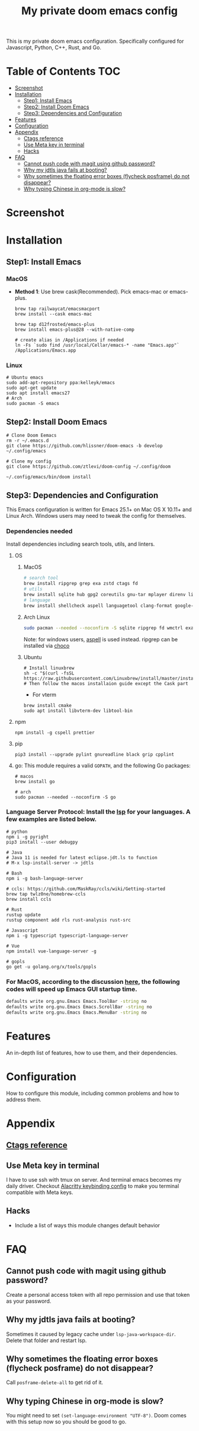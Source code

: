 #+TITLE: My private doom emacs config

This is my private doom emacs configuration. Specifically configured for
Javascript, Python, C++, Rust, and Go.

* Table of Contents :TOC:
- [[#screenshot][Screenshot]]
- [[#installation][Installation]]
  - [[#step1-install-emacs][Step1: Install Emacs]]
  - [[#step2-install-doom-emacs][Step2: Install Doom Emacs]]
  - [[#step3-dependencies-and-configuration][Step3: Dependencies and Configuration]]
- [[#features][Features]]
- [[#configuration][Configuration]]
- [[#appendix][Appendix]]
  - [[#ctags-reference][Ctags reference]]
  - [[#use-meta-key-in-terminal][Use Meta key in terminal]]
  - [[#hacks][Hacks]]
- [[#faq][FAQ]]
  - [[#cannot-push-code-with-magit-using-github-password][Cannot push code with magit using github password?]]
  - [[#why-my-jdtls-java-fails-at-booting][Why my jdtls java fails at booting?]]
  - [[#why-sometimes-the-floating-error-boxes-flycheck-posframe-do-not-disappear][Why sometimes the floating error boxes (flycheck posframe) do not disappear?]]
  - [[#why-typing-chinese-in-org-mode-is-slow][Why typing Chinese in org-mode is slow?]]

* Screenshot
#+HTML: <img src="./screenshots/screenshot1.jpg" alt="" title="screenshot" width="100%" </img>

* Installation
** Step1: Install Emacs
*** MacOS
- *Method 1*: Use brew cask(Recommended). Pick emacs-mac or emacs-plus.
  #+BEGIN_SRC shell
brew tap railwaycat/emacsmacport
brew install --cask emacs-mac

brew tap d12frosted/emacs-plus
brew install emacs-plus@28 --with-native-comp

# create alias in /Applications if needed
ln -Fs `sudo find /usr/local/Cellar/emacs-* -name "Emacs.app"` /Applications/Emacs.app
  #+END_SRC

*** Linux
#+BEGIN_SRC shell
# Ubuntu emacs
sudo add-apt-repository ppa:kelleyk/emacs
sudo apt-get update
sudo apt install emacs27
# Arch
sudo pacman -S emacs
#+END_SRC

** Step2: Install Doom Emacs
#+BEGIN_SRC shell
# Clone Doom Eemacs
rm -r ~/.emacs.d
git clone https://github.com/hlissner/doom-emacs -b develop ~/.config/emacs

# Clone my config
git clone https://github.com/ztlevi/doom-config ~/.config/doom

~/.config/emacs/bin/doom install
#+END_SRC
** Step3: Dependencies and Configuration
This Emacs configuration is written for Emacs 25.1+ on Mac OS X 10.11+ and Linux Arch. Windows users may need to tweak the config for themselves.

*** Dependencies needed
Install dependencies including search tools, utils, and linters.

**** OS
***** MacOS
#+BEGIN_SRC sh :tangle (if (doom-system-os 'macos) "yes")
# search tool
brew install ripgrep grep exa zstd ctags fd
# utils
brew install sqlite hub gpg2 coreutils gnu-tar mplayer direnv libtool
# language
brew install shellcheck aspell languagetool clang-format google-java-format
#+END_SRC

***** Arch Linux
#+BEGIN_SRC sh :dir /sudo:: :tangle (if (doom-system-os 'arch) "yes")
sudo pacman --needed --noconfirm -S sqlite ripgrep fd wmctrl exa languagetool zstd ctags
#+END_SRC

Note: for windows users, [[http://aspell.net/win32/][aspell]] is used instead. ripgrep can be installed via [[https://chocolatey.org/][choco]]

***** Ubuntu
#+BEGIN_SRC shell
# Install linuxbrew
sh -c "$(curl -fsSL https://raw.githubusercontent.com/Linuxbrew/install/master/install.sh)"
# Then follow the macos installaion guide except the Cask part
#+END_SRC

- For vterm
#+BEGIN_SRC shell
brew install cmake
sudo apt install libvterm-dev libtool-bin
#+END_SRC

**** npm
#+BEGIN_SRC shell
npm install -g cspell prettier
#+END_SRC

**** pip
#+BEGIN_SRC shell
pip3 install --upgrade pylint gnureadline black grip cpplint
#+END_SRC

**** go: This module requires a valid ~GOPATH~, and the following Go packages:
#+BEGIN_SRC shell
# macos
brew install go

# arch
sudo pacman --needed --noconfirm -S go
#+END_SRC

*** Language Server Protocol: Install the [[https://langserver.org/][lsp]] for your languages. A few examples are listed below.
#+BEGIN_SRC shell
# python
npm i -g pyright
pip3 install --user debugpy

# Java
# Java 11 is needed for latest eclipse.jdt.ls to function
# M-x lsp-install-server -> jdtls

# Bash
npm i -g bash-language-server

# ccls: https://github.com/MaskRay/ccls/wiki/Getting-started
brew tap twlz0ne/homebrew-ccls
brew install ccls

# Rust
rustup update
rustup component add rls rust-analysis rust-src

# Javascript
npm i -g typescript typescript-language-server

# Vue
npm install vue-language-server -g

# gopls
go get -u golang.org/x/tools/gopls
#+END_SRC

*** For MacOS, according to the discussion [[https://emacs-china.org/t/topic/6453/6][here]], the following codes will speed up Emacs GUI startup time.
#+BEGIN_SRC bash
defaults write org.gnu.Emacs Emacs.ToolBar -string no
defaults write org.gnu.Emacs Emacs.ScrollBar -string no
defaults write org.gnu.Emacs Emacs.MenuBar -string no
#+END_SRC

* Features
An in-depth list of features, how to use them, and their dependencies.

* Configuration
How to configure this module, including common problems and how to address them.

* Appendix
** [[https://gist.github.com/redguardtoo/b12ddae3b8010a276e9b][Ctags reference]]
** Use Meta key in terminal
I have to use ssh with tmux on server. And terminal emacs becomes my daily driver. Checkout
[[https://github.com/ztlevi/Dotfiles/blob/master/shell/alacritty/config/alacritty/keybinding.yml][Alacritty keybinding config]] to make you terminal compatible with Meta keys.
** Hacks
+ Include a list of ways this module changes default behavior

* FAQ
** Cannot push code with magit using github password?
Create a personal access token with all repo permission and use that token as your password.
** Why my jdtls java fails at booting?
Sometimes it caused by legacy cache under ~lsp-java-workspace-dir~. Delete that folder and restart lsp.
** Why sometimes the floating error boxes (flycheck posframe) do not disappear?
Call ~posframe-delete-all~ to get rid of it.
** Why typing Chinese in org-mode is slow?
You might need to set ~(set-language-environment "UTF-8")~. Doom comes with this setup now so you should be good to go.
